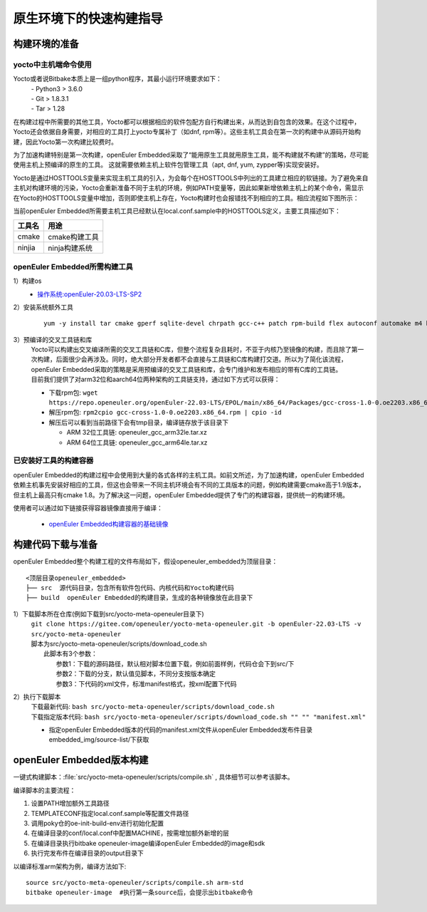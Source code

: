 .. _yocto_quick_build:

原生环境下的快速构建指导
===========================================

构建环境的准备
*********************************************

yocto中主机端命令使用
^^^^^^^^^^^^^^^^^^^^^^^^^^^

Yocto或者说Bitbake本质上是一组python程序，其最小运行环境要求如下：
 | - Python3 > 3.6.0
 | - Git > 1.8.3.1
 | - Tar > 1.28

在构建过程中所需要的其他工具，Yocto都可以根据相应的软件包配方自行构建出来，从而达到自包含的效果。在这个过程中，Yocto还会依据自身需要，对相应的工具打上yocto专属补丁（如dnf, rpm等）。这些主机工具会在第一次的构建中从源码开始构建，因此Yocto第一次构建比较费时。

为了加速构建特别是第一次构建，openEuler Embedded采取了“能用原生工具就用原生工具，能不构建就不构建”的策略，尽可能使用主机上预编译的原生的工具。
这就需要依赖主机上软件包管理工具（apt, dnf, yum, zypper等)实现安装好。

Yocto是通过HOSTTOOLS变量来实现主机工具的引入，为会每个在HOSTTOOLS中列出的工具建立相应的软链接。为了避免来自主机对构建环境的污染，Yocto会重新准备不同于主机的环境，例如PATH变量等，因此如果新增依赖主机上的某个命令，需显示在Yocto的HOSTTOOLS变量中增加，否则即使主机上存在，Yocto构建时也会报错找不到相应的工具。相应流程如下图所示：

.. image:: ../../../image/yocto/hosttools.png

当前openEuler Embedded所需要主机工具已经默认在local.conf.sample中的HOSTTOOLS定义，主要工具描述如下：

=========     =============
工具名         用途
=========     =============
cmake         cmake构建工具
ninjia        ninja构建系统
=========     =============


openEuler Embedded所需构建工具
^^^^^^^^^^^^^^^^^^^^^^^^^^^^^^^

1）构建os
 - `操作系统:openEuler-20.03-LTS-SP2 <https://repo.openeuler.org/openEuler-20.03-LTS-SP2/docker_img/x86_64/openEuler-docker.x86_64.tar.xz>`_

2）安装系统额外工具
 ::
 
       yum -y install tar cmake gperf sqlite-devel chrpath gcc-c++ patch rpm-build flex autoconf automake m4 bison bc libtool gettext-devel createrepo_c rpcgen texinfo hostname python meson dosfstools mtools parted ninja-build autoconf-archive libmpc-devel gmp-devel

3）预编译的交叉工具链和库
 | Yocto可以构建出交叉编译所需的交叉工具链和C库，但整个流程复杂且耗时，不亚于内核乃至镜像的构建，而且除了第一次构建，后面很少会再涉及。同时，绝大部分开发者都不会直接与工具链和C库构建打交道。所以为了简化该流程，openEuler Embedded采取的策略是采用预编译的交叉工具链和库，会专门维护和发布相应的带有C库的工具链。
 | 目前我们提供了对arm32位和aarch64位两种架构的工具链支持，通过如下方式可以获得：

 - 下载rpm包: ``wget https://repo.openeuler.org/openEuler-22.03-LTS/EPOL/main/x86_64/Packages/gcc-cross-1.0-0.oe2203.x86_64.rpm``
 - 解压rpm包: ``rpm2cpio gcc-cross-1.0-0.oe2203.x86_64.rpm | cpio -id``

 - 解压后可以看到当前路径下会有tmp目录，编译链存放于该目录下
 
   - ARM 32位工具链: openeuler_gcc_arm32le.tar.xz
   - ARM 64位工具链: openeuler_gcc_arm64le.tar.xz

已安装好工具的构建容器
^^^^^^^^^^^^^^^^^^^^^^^^^^^

openEuler Embedded的构建过程中会使用到大量的各式各样的主机工具。如前文所述，为了加速构建，openEuler Embedded依赖主机事先安装好相应的工具，但这也会带来一不同主机环境会有不同的工具版本的问题，例如构建需要cmake高于1.9版本，但主机上最高只有cmake 1.8。为了解决这一问题，openEuler Embedded提供了专门的构建容器，提供统一的构建环境。

使用者可以通过如下链接获得容器镜像直接用于编译：

 - `openEuler Embedded构建容器的基础镜像 <https://repo.openeuler.org/openEuler-21.03/docker_img/x86_64/openEuler-docker.x86_64.tar.xz>`_


构建代码下载与准备
*********************************************

openEuler Embedded整个构建工程的文件布局如下，假设openeuler_embedded为顶层目录：

::

    <顶层目录openeuler_embedded>
    ├── src  源代码目录，包含所有软件包代码、内核代码和Yocto构建代码
    ├── build  openEuler Embedded的构建目录，生成的各种镜像放在此目录下

1）下载脚本所在仓库(例如下载到src/yocto-meta-openeuler目录下)
 | ``git clone https://gitee.com/openeuler/yocto-meta-openeuler.git -b openEuler-22.03-LTS -v src/yocto-meta-openeuler``
 | 脚本为src/yocto-meta-openeuler/scripts/download_code.sh
 |      此脚本有3个参数：
 |                         参数1：下载的源码路径，默认相对脚本位置下载，例如前面样例，代码仓会下到src/下
 |                         参数2：下载的分支，默认值见脚本，不同分支按版本确定
 |                         参数3：下代码的xml文件，标准manifest格式，按xml配置下代码

2）执行下载脚本
 | 下载最新代码: ``bash src/yocto-meta-openeuler/scripts/download_code.sh``
 | 下载指定版本代码: ``bash src/yocto-meta-openeuler/scripts/download_code.sh "" "" "manifest.xml"``

 - 指定openEuler Embedded版本的代码的manifest.xml文件从openEuler Embedded发布件目录embedded_img/source-list/下获取


openEuler Embedded版本构建
*****************************

一键式构建脚本：:file:`src/yocto-meta-openeuler/scripts/compile.sh` , 具体细节可以参考该脚本。

编译脚本的主要流程：

1. 设置PATH增加额外工具路径
#. TEMPLATECONF指定local.conf.sample等配置文件路径
#. 调用poky仓的oe-init-build-env进行初始化配置
#. 在编译目录的conf/local.conf中配置MACHINE，按需增加额外新增的层
#. 在编译目录执行bitbake openeuler-image编译openEuler Embedded的image和sdk
#. 执行完发布件在编译目录的output目录下

以编译标准arm架构为例，编译方法如下:

::

    source src/yocto-meta-openeuler/scripts/compile.sh arm-std
    bitbake openeuler-image  #执行第一条source后，会提示出bitbake命令